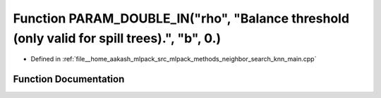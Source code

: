 .. _exhale_function_knn__main_8cpp_1a773f4fd924f03c54edc9982dbbd2807d:

Function PARAM_DOUBLE_IN("rho", "Balance threshold (only valid for spill trees).", "b", 0.)
===========================================================================================

- Defined in :ref:`file__home_aakash_mlpack_src_mlpack_methods_neighbor_search_knn_main.cpp`


Function Documentation
----------------------


.. doxygenfunction:: PARAM_DOUBLE_IN("rho", "Balance threshold (only valid for spill trees).", "b", 0.)
